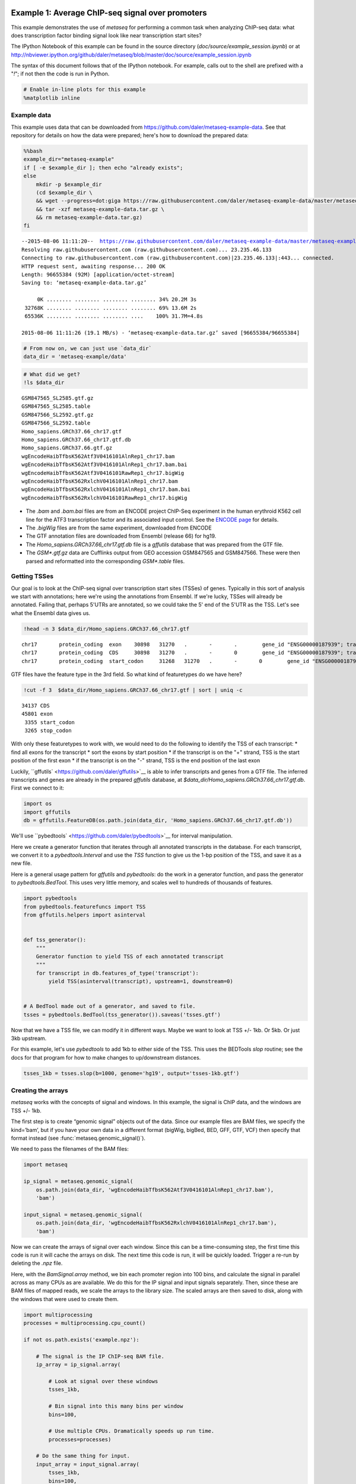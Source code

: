 .. _example_session:
Example 1: Average ChIP-seq signal over promoters
=================================================

This example demonstrates the use of `metaseq` for performing a common
task when analyzing ChIP-seq data: what does transcription factor
binding signal look like near transcription start sites?

The IPython Notebook of this example can be found in the source
directory (`doc/source/example_session.ipynb`) or at
http://nbviewer.ipython.org/github/daler/metaseq/blob/master/doc/source/example\_session.ipynb

The syntax of this document follows that of the IPython notebook. For
example, calls out to the shell are prefixed with a "`!`\ "; if not
then the code is run in Python.

.. code:: python

    # Enable in-line plots for this example
    %matplotlib inline
Example data
------------

This example uses data that can be downloaded from
https://github.com/daler/metaseq-example-data. See that repository for
details on how the data were prepared; here's how to download the
prepared data:

.. code:: python

    %%bash
    example_dir="metaseq-example"
    if [ -e $example_dir ]; then echo "already exists";
    else
        mkdir -p $example_dir
        (cd $example_dir \
        && wget --progress=dot:giga https://raw.githubusercontent.com/daler/metaseq-example-data/master/metaseq-example-data.tar.gz \
        && tar -xzf metaseq-example-data.tar.gz \
        && rm metaseq-example-data.tar.gz)
    fi

.. parsed-literal::

    --2015-08-06 11:11:20--  https://raw.githubusercontent.com/daler/metaseq-example-data/master/metaseq-example-data.tar.gz
    Resolving raw.githubusercontent.com (raw.githubusercontent.com)... 23.235.46.133
    Connecting to raw.githubusercontent.com (raw.githubusercontent.com)|23.235.46.133|:443... connected.
    HTTP request sent, awaiting response... 200 OK
    Length: 96655384 (92M) [application/octet-stream]
    Saving to: ‘metaseq-example-data.tar.gz’
    
         0K ........ ........ ........ ........ 34% 20.2M 3s
     32768K ........ ........ ........ ........ 69% 13.6M 2s
     65536K ........ ........ ........ ....    100% 31.7M=4.8s
    
    2015-08-06 11:11:26 (19.1 MB/s) - ‘metaseq-example-data.tar.gz’ saved [96655384/96655384]
    


.. code:: python

    # From now on, we can just use `data_dir`
    data_dir = 'metaseq-example/data'
.. code:: python

    # What did we get?
    !ls $data_dir

.. parsed-literal::

    GSM847565_SL2585.gtf.gz
    GSM847565_SL2585.table
    GSM847566_SL2592.gtf.gz
    GSM847566_SL2592.table
    Homo_sapiens.GRCh37.66_chr17.gtf
    Homo_sapiens.GRCh37.66_chr17.gtf.db
    Homo_sapiens.GRCh37.66.gtf.gz
    wgEncodeHaibTfbsK562Atf3V0416101AlnRep1_chr17.bam
    wgEncodeHaibTfbsK562Atf3V0416101AlnRep1_chr17.bam.bai
    wgEncodeHaibTfbsK562Atf3V0416101RawRep1_chr17.bigWig
    wgEncodeHaibTfbsK562RxlchV0416101AlnRep1_chr17.bam
    wgEncodeHaibTfbsK562RxlchV0416101AlnRep1_chr17.bam.bai
    wgEncodeHaibTfbsK562RxlchV0416101RawRep1_chr17.bigWig


-  The `.bam` and `.bam.bai` files are from an ENCODE project
   ChIP-Seq experiment in the human erythroid K562 cell line for the
   ATF3 transcription factor and its associated input control. See the
   `ENCODE
   page <https://www.encodeproject.org/experiments/ENCSR000DOG/>`__ for
   details.

-  The `.bigWig` files are from the same experiment, downloaded from
   ENCODE

-  The GTF annotation files are downloaded from Ensembl (release 66) for
   hg19.

-  The `Homo_sapiens.GRCh37.66_chr17.gtf.db` file is a `gffutils`
   database that was prepared from the GTF file.

-  The `GSM*.gtf.gz` data are Cufflinks output from GEO accession
   GSM847565 and GSM847566. These were then parsed and reformatted into
   the corresponding `GSM*.table` files.

Getting TSSes
-------------

Our goal is to look at the ChIP-seq signal over transcription start
sites (TSSes) of genes. Typically in this sort of analysis we start with
annotations; here we're using the annotations from Ensembl. If we're
lucky, TSSes will already be annotated. Failing that, perhaps 5'UTRs are
annotated, so we could take the 5' end of the 5'UTR as the TSS. Let's
see what the Ensembl data gives us.

.. code:: python

    !head -n 3 $data_dir/Homo_sapiens.GRCh37.66_chr17.gtf

.. parsed-literal::

    chr17	protein_coding	exon	30898	31270	.	-	.	 gene_id "ENSG00000187939"; transcript_id "ENST00000343572"; exon_number "1"; gene_name "DOC2B"; gene_biotype "protein_coding"; transcript_name "DOC2B-201";
    chr17	protein_coding	CDS	30898	31270	.	-	0	 gene_id "ENSG00000187939"; transcript_id "ENST00000343572"; exon_number "1"; gene_name "DOC2B"; gene_biotype "protein_coding"; transcript_name "DOC2B-201"; protein_id "ENSP00000343665";
    chr17	protein_coding	start_codon	31268	31270	.	-	0	 gene_id "ENSG00000187939"; transcript_id "ENST00000343572"; exon_number "1"; gene_name "DOC2B"; gene_biotype "protein_coding"; transcript_name "DOC2B-201";


GTF files have the feature type in the 3rd field. So what kind of
featuretypes do we have here?

.. code:: python

    !cut -f 3  $data_dir/Homo_sapiens.GRCh37.66_chr17.gtf | sort | uniq -c

.. parsed-literal::

      34137 CDS
      45801 exon
       3355 start_codon
       3265 stop_codon


With only these featuretypes to work with, we would need to do the
following to identify the TSS of each transcript: \* find all exons for
the transcript \* sort the exons by start position \* if the transcript
is on the "+" strand, TSS is the start position of the first exon \* if
the transcript is on the "-" strand, TSS is the end position of the last
exon

Luckily, ``gffutils` <https://github.com/daler/gffutils>`__ is able to
infer transcripts and genes from a GTF file. The inferred transcripts
and genes are already in the prepared `gffutils` database, at
`$data_dir/Homo_sapiens.GRCh37.66_chr17.gtf.db`. First we connect to
it:

.. code:: python

    import os
    import gffutils
    db = gffutils.FeatureDB(os.path.join(data_dir, 'Homo_sapiens.GRCh37.66_chr17.gtf.db'))
We'll use ``pybedtools` <https://github.com/daler/pybedtools>`__ for
interval manipulation.

Here we create a generator function that iterates through all annotated
transcripts in the database. For each transcript, we convert it to a
`pybedtools.Interval` and use the `TSS` function to give us the 1-bp
position of the TSS, and save it as a new file.

Here is a general usage pattern for `gffutils` and `pybedtools`: do
the work in a generator function, and pass the generator to
`pybedtools.BedTool`. This uses very little memory, and scales well to
hundreds of thousands of features.

.. code:: python

    import pybedtools
    from pybedtools.featurefuncs import TSS
    from gffutils.helpers import asinterval
    
    
    def tss_generator():
        """
        Generator function to yield TSS of each annotated transcript
        """
        for transcript in db.features_of_type('transcript'):
            yield TSS(asinterval(transcript), upstream=1, downstream=0)
    
            
    # A BedTool made out of a generator, and saved to file.
    tsses = pybedtools.BedTool(tss_generator()).saveas('tsses.gtf')
Now that we have a TSS file, we can modify it in different ways. Maybe
we want to look at TSS +/- 1kb. Or 5kb. Or just 3kb upstream.

For this example, let's use `pybedtools` to add 1kb to either side of
the TSS. This uses the BEDTools `slop` routine; see the docs for that
program for how to make changes to up/downstream distances.

.. code:: python

    tsses_1kb = tsses.slop(b=1000, genome='hg19', output='tsses-1kb.gtf')
Creating the arrays
-------------------

`metaseq` works with the concepts of signal and windows. In this
example, the signal is ChIP data, and the windows are TSS +/- 1kb.

The first step is to create “genomic signal” objects out of the data.
Since our example files are BAM files, we specify the kind=’bam’, but if
you have your own data in a different format (bigWig, bigBed, BED, GFF,
GTF, VCF) then specify that format instead (see
:func:`metaseq.genomic_signal()`).

We need to pass the filenames of the BAM files:

.. code:: python

    import metaseq
    
    ip_signal = metaseq.genomic_signal(
        os.path.join(data_dir, 'wgEncodeHaibTfbsK562Atf3V0416101AlnRep1_chr17.bam'),
        'bam')
    
    input_signal = metaseq.genomic_signal(
        os.path.join(data_dir, 'wgEncodeHaibTfbsK562RxlchV0416101AlnRep1_chr17.bam'),
        'bam')
Now we can create the arrays of signal over each window. Since this can
be a time-consuming step, the first time this code is run it will cache
the arrays on disk. The next time this code is run, it will be quickly
loaded. Trigger a re-run by deleting the `.npz` file.

Here, with the `BamSignal.array` method, we bin each promoter region
into 100 bins, and calculate the signal in parallel across as many CPUs
as are available. We do this for the IP signal and input signals
separately. Then, since these are BAM files of mapped reads, we scale
the arrays to the library size. The scaled arrays are then saved to
disk, along with the windows that were used to create them.

.. code:: python

    import multiprocessing
    processes = multiprocessing.cpu_count()
    
    if not os.path.exists('example.npz'):
    
        # The signal is the IP ChIP-seq BAM file.
        ip_array = ip_signal.array(
            
            # Look at signal over these windows
            tsses_1kb,
            
            # Bin signal into this many bins per window
            bins=100,
            
            # Use multiple CPUs. Dramatically speeds up run time.
            processes=processes)
        
        # Do the same thing for input.
        input_array = input_signal.array(
            tsses_1kb,
            bins=100,
            processes=processes)
    
        # Normalize to library size. The values in the array
        # will be in units of "reads per million mapped reads"
        ip_array /= ip_signal.mapped_read_count() / 1e6
        input_array /= input_signal.mapped_read_count() / 1e6
    
        # Cache to disk. The data will be saved as "example.npz" and "example.features".
        metaseq.persistence.save_features_and_arrays(
            features=tsses,
            arrays={'ip': ip_array, 'input': input_array},
            prefix='example',
            link_features=True,
            overwrite=True)
        
Loading the arrays
------------------

Now that we’ve saved to disk, at any time in the future we can load the
data without having to regenerate them:

.. code:: python

    features, arrays = metaseq.persistence.load_features_and_arrays(prefix='example')
Let’s do some double-checks.

.. code:: python

    # How many features?
    assert len(features) == 5708
    
    # This ought to be exactly the same as the number of features in `tsses_1kb.gtf`
    assert len(features) == len(tsses_1kb) == 5708
    
    # This shows that `arrays` acts like a dictionary
    assert sorted(arrays.keys()) == ['input', 'ip']
    
    # This shows that the IP and input arrays have one row per feature, and one column per bin
    assert arrays['ip'].shape == (5708, 100) == arrays['input'].shape
Line plot of average signal
---------------------------

Now that we have NumPy arrays of signal over windows, there’s a lot we
can do. One easy thing is to simply plot the mean signal of IP and of
input. Let’s construct meaningful values for the x-axis, from -1000 to
+1000 over 100 bins. We'll do this with a NumPy array.

.. code:: python

    import numpy as np
    x = np.linspace(-1000, 1000, 100)
Then plot, using standard ``matplotlib` <http://matplotlib.org/>`__
commands:

.. code:: python

    # Import plotting tools
    from matplotlib import pyplot as plt
    
    
    # Create a figure and axes
    fig = plt.figure()
    ax = fig.add_subplot(111)
    
    
    # Plot the IP:
    ax.plot(
        # use the x-axis values we created
        x,
        
        # axis=0 takes the column-wise mean, so with 
        # 100 columns we'll have 100 means to plot
        arrays['ip'].mean(axis=0),
        
        # Make it red
        color='r',
    
        # Label to show up in legend
        label='IP')
    
    
    # Do the same thing with the input
    ax.plot(
        x,
        arrays['input'].mean(axis=0),
        color='k',
        label='input')
    
    
    # Add a vertical line at the TSS, at position 0
    ax.axvline(0, linestyle=':', color='k')
    
    
    # Add labels and legend
    ax.set_xlabel('Distance from TSS (bp)')
    ax.set_ylabel('Average read coverage (per million mapped reads)')
    ax.legend(loc='best');


.. image:: example_session_files/example_session_30_0.png


Adding a heatmap
----------------

Let's work on improving this plot, one step at a time.

We don't really know if this average signal is due to a handful of
really strong peaks, or if it's moderate signal over many peaks. So one
improvement would be to include a heatmap of the signal over all the
TSSs.

First, let's create a single normalized array by subtracting input from
IP:

.. code:: python

    normalized_subtracted = arrays['ip'] - arrays['input']
`metaseq` comes with some helper functions to simplify this kind of
plotting. The `metaseq.plotutils.imshow` function is one of these;
here the arguments are described:

.. code:: python

    # Tweak some font settings so the results look nicer
    plt.rcParams['font.family'] = 'Arial'
    plt.rcParams['font.size'] = 10
    
    # the metaseq.plotutils.imshow function does a lot of work,
    # we just have to give it the right arguments:
    fig = metaseq.plotutils.imshow(
        
        # The array to plot; here, we've subtracted input from IP.
        normalized_subtracted,
        
        # X-axis to use
        x=x,
        
        # Change the default figure size to something smaller for this example
        figsize=(3, 7),
        
        # Make the colorbar limits go from 5th to 99th percentile. 
        # `percentile=True` means treat vmin/vmax as percentiles rather than
        # actual values.
        percentile=True,
        vmin=5,
        vmax=99,
        
        # Style for the average line plot (black line)
        line_kwargs=dict(color='k', label='All'),
        
        # Style for the +/- 95% CI band surrounding the 
        # average line (transparent black)
        fill_kwargs=dict(color='k', alpha=0.3),
    )


.. image:: example_session_files/example_session_35_0.png


.. code:: python

    print "asdf"


.. parsed-literal::

    asdf


Sorting the array
-----------------

The array is not very meaningful as currently sorted. We can adjust the
sorting this either by re-ordering the array before plotting, or using
the `sort_by` kwarg when calling `metaseq.plotutils.imshow`. Let's
sort the rows by their mean value:

.. code:: python

    fig = metaseq.plotutils.imshow(
        
        # These are the same arguments as above.
        normalized_subtracted,
        x=x,
        figsize=(3, 7),
        vmin=5, vmax=99,  percentile=True,
        line_kwargs=dict(color='k', label='All'),
        fill_kwargs=dict(color='k', alpha=0.3),
        
        # This is new: sort by mean signal
        sort_by=normalized_subtracted.mean(axis=1)
    )


.. image:: example_session_files/example_session_38_0.png


We can use any number of arbitrary sorting methods. For example, this
sorts the rows by the position of the highest signal in the row. Note
that the line plot, which is the column-wise average, remains unchanged
since we're still using the same data. The rows are just sorted
differently.

.. code:: python

    fig = metaseq.plotutils.imshow(
        
        # These are the same arguments as above.
        normalized_subtracted,
        x=x,
        figsize=(3, 7),
        vmin=5, vmax=99,  percentile=True,
        line_kwargs=dict(color='k', label='All'),
        fill_kwargs=dict(color='k', alpha=0.3),
        
        # This is new: sort by mean signal
        sort_by=np.argmax(normalized_subtracted, axis=1)
    )


.. image:: example_session_files/example_session_40_0.png


Customizing the axes styles
---------------------------

Let's go back to the sorted-by-mean version.

.. code:: python

    fig = metaseq.plotutils.imshow(
        normalized_subtracted,
        x=x,
        figsize=(3, 7),
        vmin=5, vmax=99,  percentile=True,
        line_kwargs=dict(color='k', label='All'),
        fill_kwargs=dict(color='k', alpha=0.3),
        sort_by=normalized_subtracted.mean(axis=1)
    )


.. image:: example_session_files/example_session_42_0.png


Now we'll make some tweaks to the plot. The figure returned by
`metaseq.plotutils.imshow` has attributes `array_axes`,
`line_axes`, and `cax`, which can be used as an easy way to get
handles to the axes for further configuration. Let's make some
additional tweaks:

.. code:: python

    # "line_axes" is our handle for working on the lower axes.
    # Add some nicer labels.
    fig.line_axes.set_ylabel('Average enrichment');
    fig.line_axes.set_xlabel('Distance from TSS (bp)');
    
    # "array_axes" is our handle for working on the upper array axes.
    # Add a nicer axis label
    fig.array_axes.set_ylabel('Transcripts on chr17')
    
    # Remove the x tick labels, since they're redundant
    # with the line axes
    fig.array_axes.set_xticklabels([])
    
    # Add a vertical line to indicate zero in both the array axes
    # and the line axes
    fig.array_axes.axvline(0, linestyle=':', color='k')
    fig.line_axes.axvline(0, linestyle=':', color='k')
    
    fig.cax.set_ylabel("Enrichment")
    fig




.. image:: example_session_files/example_session_44_0.png



Integrating with RNA-seq expression data
========================================

Often we want to compare ChIP-seq data with RNA-seq data. But RNA-seq
data typically is presented as gene ID, while ChIP-seq data is presented
as genomic coords. These can be tricky to reconcile.

We will use example data from ATF3 knockdown experiments them to subset
the ChIP signal by those TSSs that were affected by knockdown and those
that were not.

This example uses pre-processed data downloaded from GEO. We'll use a
simple (and naive) 2-fold cutoff to identify transcripts that went up,
down, or were unchanged upon ATF3 knockdown. In real-world analysis,
you'd probaby have a table from DESeq2 or edgeR analysis that you would
use instead.

RNA-seq data wrangling: loading data
------------------------------------

The `metaseq.results_table` module has tools for working with this
kind of data (for example, the `metaseq.results_table.DESeq2Results`
class). Here, we will make a generic `ResultsTable` which handles any
kind of tab-delimited data. It's important to specify the index column.
This is the column that contains the transcript IDs in these files.

.. code:: python

    from metaseq.results_table import ResultsTable
    
    control = ResultsTable(
        os.path.join(data_dir, 'GSM847565_SL2585.table'),
        import_kwargs=dict(index_col=0))
    
    knockdown = ResultsTable(
        os.path.join(data_dir, 'GSM847566_SL2592.table'),
        import_kwargs=dict(index_col=0))

`metaseq.results_table.ResultsTable` objects are wrappers around
`pandas.DataFrame` objects, so if you already know `pandas` you know
how to manipulate these objects. The `pandas.DataFrame` is always
available as the `data` attribute.

Here are the first 5 rows of the `control` object, which show that the
index is `id`, which are Ensembl transcript IDs, and there are two
columns, `score` and `fpkm`:

.. code:: python

    # ---------------------------------------------------------
    # Inspect results to see what we're working with
    
    print len(control.data)
    control.data.head()

.. parsed-literal::

    85699




.. raw:: html

    <div style="max-height:1000px;max-width:1500px;overflow:auto;">
    <table border="1" class="dataframe">
      <thead>
        <tr style="text-align: right;">
          <th></th>
          <th>score</th>
          <th>fpkm</th>
        </tr>
        <tr>
          <th>id</th>
          <th></th>
          <th></th>
        </tr>
      </thead>
      <tbody>
        <tr>
          <th>ENST00000456328</th>
          <td> 108.293111</td>
          <td> 1.118336</td>
        </tr>
        <tr>
          <th>ENST00000515242</th>
          <td>  87.233019</td>
          <td> 0.830617</td>
        </tr>
        <tr>
          <th>ENST00000518655</th>
          <td> 175.175609</td>
          <td> 2.367682</td>
        </tr>
        <tr>
          <th>ENST00000473358</th>
          <td> 343.232679</td>
          <td> 9.795265</td>
        </tr>
        <tr>
          <th>ENST00000408384</th>
          <td>   0.000000</td>
          <td> 0.000000</td>
        </tr>
      </tbody>
    </table>
    </div>



RNA-seq data wrangling: aligning RNA-seq data with ChIP-seq data
----------------------------------------------------------------

We should ensure that `control` and `knockdown` have their
transcript IDs in the same order as the rows in the heatmap array, and
that they only contain transcript IDs from chr17.

The `ResultsTable.reindex_to` method is very useful for this -- it
takes a `pybedtools.BedTool` object and re-indexes the underlying
dataframe so that the order of the dataframe matches the order of the
features in the file. In this way we can re-align RNA-seq data to
ChIP-seq data for more direct comparison.

Remember the `tsses_1kb` object that we used to create the array? That
defined the order of the rows in the array. We can use that to re-index
the dataframes. Let's look at the first line from that file to see how
the transcript ID information is stored:

.. code:: python

    # ---------------------------------------------------------
    # Inspect the GTF file originally used to create the array
    
    print tsses_1kb[0]


.. parsed-literal::

    chr17	gffutils_derived	transcript	37025255	37027255	.	+	.	transcript_id "ENST00000318008"; gene_id "ENSG00000002834";
    


The Ensembl transcript ID is stored in the `transcript_id` field of
the GTF attributes:

::

    transcript_id "ENST00000318008"; gene_id "ENSG00000002834";

The `ResultsTable` is indexed by transcript ID. Note that DESeq2 and
edgeR results are typically indexed by gene, rather than trancscript,
ID. So when working with your own data, be sure to select the GTF
attribute whose values will be found in the `ResultsTable` index.

Here, we tell the `ResultsTable.reindex_to` method which attribute it
should pay attention to when realigning the data:

.. code:: python

    # ---------------------------------------------------------
    # Re-align the ResultsTables to match the GTF file
    control = control.reindex_to(tsses, attribute='transcript_id')
    knockdown = knockdown.reindex_to(tsses, attribute='transcript_id')
Note that we now have a different order -- the first 5 rows are now
different compared to when we checked before.

Also, the number of rows in the table has decreased dramatically. Recall
that `tsses_1kb` only contained features from chr17. The original data
table had all transcripts. By reindexing the table to match the
`tsses_1kb`, we lose all of the non-chr17 transcripts.

.. code:: python

    print len(control)
    control.data.head()

.. parsed-literal::

    5708




.. raw:: html

    <div style="max-height:1000px;max-width:1500px;overflow:auto;">
    <table border="1" class="dataframe">
      <thead>
        <tr style="text-align: right;">
          <th></th>
          <th>score</th>
          <th>fpkm</th>
        </tr>
        <tr>
          <th>id</th>
          <th></th>
          <th></th>
        </tr>
      </thead>
      <tbody>
        <tr>
          <th>ENST00000318008</th>
          <td> 433.958279</td>
          <td> 19.246250</td>
        </tr>
        <tr>
          <th>ENST00000419929</th>
          <td>        NaN</td>
          <td>       NaN</td>
        </tr>
        <tr>
          <th>ENST00000433206</th>
          <td>  40.938322</td>
          <td>  0.328118</td>
        </tr>
        <tr>
          <th>ENST00000435347</th>
          <td> 450.179142</td>
          <td> 21.655531</td>
        </tr>
        <tr>
          <th>ENST00000443937</th>
          <td> 451.761068</td>
          <td> 21.905318</td>
        </tr>
      </tbody>
    </table>
    </div>



Also note that second transcript, with NaN values. It turns out that
transcript was not in the original RNA-seq results data table:

.. code:: python

    original_control = ResultsTable(
        os.path.join(data_dir, 'GSM847565_SL2585.table'),
        import_kwargs=dict(index_col=0))
    
    'ENST00000419929' in original_control.data.index



.. parsed-literal::

    False



This may be because the experiment from GEO used something other than
Ensembl annotations when running the analysis. It's actually not clear
from the GEO entry what they used. Anyway, in order to make sure the
rows in the table match the rows in the array, NaNs are added as values.

Let's do some double-checks to make sure things are set up correctly:

.. code:: python

    # Everything should be the same length
    assert len(control.data) == len(knockdown.data) == len(tsses_1kb) == 5708
    
    # Spot-check some values to make sure the GTF file and the DataFrame match up.
    assert tsses[0]['transcript_id'] == control.data.index[0]
    assert tsses[100]['transcript_id'] == control.data.index[100]
    assert tsses[5000]['transcript_id'] == control.data.index[5000]

RNA-seq data wrangling: join control and knockdown data
-------------------------------------------------------

Now for some more data-wrangling. We'll use basic
``pandas` <http://pandas.pydata.org/>`__ operations to merge the
control and knockdown data together into a single table. We'll also
create a new log2foldchange column.

.. code:: python

    # Join the dataframes and create a new pandas.DataFrame.
    data = control.data.join(knockdown.data, lsuffix='_control', rsuffix='_knockdown')
    
    # Add a log2 fold change variable
    data['log2foldchange'] = np.log2(data.fpkm_knockdown / data.fpkm_control)
    data.head()




.. raw:: html

    <div style="max-height:1000px;max-width:1500px;overflow:auto;">
    <table border="1" class="dataframe">
      <thead>
        <tr style="text-align: right;">
          <th></th>
          <th>score_control</th>
          <th>fpkm_control</th>
          <th>score_knockdown</th>
          <th>fpkm_knockdown</th>
          <th>log2foldchange</th>
        </tr>
        <tr>
          <th>id</th>
          <th></th>
          <th></th>
          <th></th>
          <th></th>
          <th></th>
        </tr>
      </thead>
      <tbody>
        <tr>
          <th>ENST00000318008</th>
          <td> 433.958279</td>
          <td> 19.246250</td>
          <td> 386.088132</td>
          <td> 13.529179</td>
          <td>-0.508503</td>
        </tr>
        <tr>
          <th>ENST00000419929</th>
          <td>        NaN</td>
          <td>       NaN</td>
          <td>        NaN</td>
          <td>       NaN</td>
          <td>      NaN</td>
        </tr>
        <tr>
          <th>ENST00000433206</th>
          <td>  40.938322</td>
          <td>  0.328118</td>
          <td> 181.442415</td>
          <td>  2.517192</td>
          <td> 2.939529</td>
        </tr>
        <tr>
          <th>ENST00000435347</th>
          <td> 450.179142</td>
          <td> 21.655531</td>
          <td> 436.579186</td>
          <td> 19.617419</td>
          <td>-0.142600</td>
        </tr>
        <tr>
          <th>ENST00000443937</th>
          <td> 451.761068</td>
          <td> 21.905318</td>
          <td> 431.172759</td>
          <td> 18.859090</td>
          <td>-0.216021</td>
        </tr>
      </tbody>
    </table>
    </div>



We can investigate some basic stats:

.. code:: python

    # ---------------------------------------------------------
    # How many transcripts on chr17 changed expression?
    
    print "up:", sum(data.log2foldchange > 1)
    print "down:", sum(data.log2foldchange < -1)


.. parsed-literal::

    up: 735
    down: 514


Integrating RNA-seq data with the heatmap
-----------------------------------------

Let's return to the heatmap. In addition to the average coverage line we
already have, we'd like to add additional lines in another panel. The
`metaseq.plotutils.imshow` function is very flexible, and uses
`matplotlib.gridspec` for organizing the axes. This means we can ask
for an additional axes by overriding the default `height_ratios`
tuple, using `(3, 1, 1)`. This says to make 3 axes, where the first
one is 3x the height of the other two.

.. code:: python

    fig = metaseq.plotutils.imshow(
        # Same as before...
        normalized_subtracted,
        x=x,
        figsize=(3, 7),
        vmin=5, vmax=99,  percentile=True,
        line_kwargs=dict(color='k', label='All'),
        fill_kwargs=dict(color='k', alpha=0.3),
        sort_by=normalized_subtracted.mean(axis=1),
        
        
        # Default was (3,1); here we add another number 
        height_ratios=(3, 1, 1)
    )
    
    # `fig.gs` contains the `matplotlib.gridspec.GridSpec` object,
    # so we can now create the new axes.
    bottom_axes = plt.subplot(fig.gs[2, 0])



.. image:: example_session_files/example_session_66_0.png


The `metaseq.plotutils.ci_plot` function takes an array and plots the
mean signal +/- 95% CI bands. This was actually called automatically
before for our line plot of average signal across all TSSes.

Now, let's create a custom plot that separates TSSes into up, down, and
unchanged in the ATF3 knockdown.

Importantly, since we've aligned the RNA-seq data table and the array,
we can calculate subsets in the RNA-seq data (as boolean indexes) and
use those same indexes into the array itself.

For clarity, let's split up each step separately for the upregulated
genes.

.. code:: python

    # This is a pandas.Series, True where the log2foldchange was >1
    upregulated = (data.log2foldchange > 1)
    upregulated



.. parsed-literal::

    id
    ENST00000318008    False
    ENST00000419929    False
    ENST00000433206     True
    ENST00000435347    False
    ENST00000443937    False
    ENST00000359238    False
    ENST00000393405     True
    ENST00000439357    False
    ENST00000452859     True
    ENST00000003834     True
    ENST00000379061    False
    ENST00000457710    False
    ENST00000003607    False
    ENST00000540200     True
    ENST00000158166     True
    ...
    ENST00000562182    False
    ENST00000564549    False
    ENST00000566140    False
    ENST00000566930    False
    ENST00000567452    False
    ENST00000569893    False
    ENST00000569279    False
    ENST00000565271    False
    ENST00000567351    False
    ENST00000569284    False
    ENST00000569543    False
    ENST00000565120    False
    ENST00000562555    False
    ENST00000570002    False
    ENST00000565472    False
    Name: log2foldchange, Length: 5708, dtype: bool



.. code:: python

    # This gets us the underlying boolean NumPy array which we
    # can use to subset the array
    index = upregulated.values
    index



.. parsed-literal::

    array([False, False,  True, ..., False, False, False], dtype=bool)



.. code:: python

    # This is the subset of the array where the TSS of the transcript
    # went up in the ATF3 knockdown
    upregulated_chipseq_signal = normalized_subtracted[index, :]
    upregulated_chipseq_signal



.. parsed-literal::

    array([[ 1.03915645, -1.84141782,  0.03746102, ..., -1.84141782,
             3.11746936,  3.11746936],
           [-1.84141782,  2.07831291,  0.        , ...,  1.03915645,
             1.03915645, -2.88057427],
           [-2.88057427,  2.07831291,  2.07831291, ...,  0.        ,
             1.03915645, -1.84141782],
           ..., 
           [ 1.03915645, -1.84141782,  1.27605155, ...,  0.        ,
             0.        , -2.88057427],
           [ 0.        , -2.88057427,  0.        , ..., -0.80226136,
             1.86838231,  4.15662582],
           [ 0.        ,  0.        ,  0.        , ..., -1.84141782,
            -1.84141782, -8.64172281]])



.. code:: python

    # We can combine the above steps into the following:
    subset = normalized_subtracted[(data.log2foldchange > 1).values, :]
Now we just use the same technique for the up, down, and unchanged
transcripts. Each one of them gets passed to the `ci_plot` method,
which plots the line in the color we specify (`line_kwargs`,
`fill_kwargs`) on the axes we specify (`bottom_axes`).

.. code:: python

    # Signal over TSSs of transcripts that were activated upon knockdown.
    metaseq.plotutils.ci_plot(
        x,
        normalized_subtracted[(data.log2foldchange > 1).values, :],
        line_kwargs=dict(color='#fe9829', label='up'),
        fill_kwargs=dict(color='#fe9829', alpha=0.3),
        ax=bottom_axes)
    
    # Signal over TSSs of transcripts that were repressed upon knockdown
    metaseq.plotutils.ci_plot(
        x,
        normalized_subtracted[(data.log2foldchange < -1).values, :],
        line_kwargs=dict(color='#8e3104', label='down'),
        fill_kwargs=dict(color='#8e3104', alpha=0.3),
        ax=bottom_axes)
    
    # Signal over TSSs tof transcripts that did not change upon knockdown
    metaseq.plotutils.ci_plot(
        x,
        normalized_subtracted[((data.log2foldchange >= -1) & (data.log2foldchange <= 1)).values, :],
        line_kwargs=dict(color='.5', label='unchanged'),
        fill_kwargs=dict(color='.5', alpha=0.3),
        ax=bottom_axes);
Finally, we do some cleaning up to make the figure look nicer (axes
labels, legend, vertical lines at zero):

.. code:: python

    # Clean up redundant x tick labels, and add axes labels
    fig.line_axes.set_xticklabels([])
    fig.array_axes.set_xticklabels([])
    fig.line_axes.set_ylabel('Average\nenrichement')
    fig.array_axes.set_ylabel('Transcripts on chr17')
    bottom_axes.set_ylabel('Average\nenrichment')
    bottom_axes.set_xlabel('Distance from TSS (bp)')
    fig.cax.set_ylabel('Enrichment')
    
    # Add the vertical lines for TSS position to all axes
    for ax in [fig.line_axes, fig.array_axes, bottom_axes]:
        ax.axvline(0, linestyle=':', color='k')
    
    # Nice legend
    bottom_axes.legend(loc='best', frameon=False, fontsize=8, labelspacing=.3, handletextpad=0.2)
    fig.subplots_adjust(left=0.3, right=0.8, bottom=0.05)
    fig



.. image:: example_session_files/example_session_75_0.png



We can save the figure to disk in different formats for manuscript
preparation:

.. code:: python

    fig.savefig('demo.png')
    fig.savefig('demo.svg')
It appears that transcripts unchanged by ATF3 knockdown have the
strongest ChIP signal. Transcripts that went up upon knockdown (that is,
ATF3 normally represses them) had a slightly higher signal than those
transcripts that went down (normally activated by ATF3).

Interestingly, even though we used a crude cutoff of 2-fold for a single
replicate, and we only looked at chr17, the direction of the
relationship we see here -- where ATF3-repressed genes have a higher
signal than ATF3-activated -- is consistent with ATF3's known repressive
role.

Extras
======

This section shows some examples of more advanced `metaseq` usage
without as much explanatory text as above. More knowledge about
`pandas`, `numpy`, and `matplotlib` are expected here. For further
details, see the `metaseq` docs and source code for the functions used
below.

K-means clustering of ChIP-seq signal
-------------------------------------

Note that K-means clustering is non-deterministic -- running it multiple
times will give different clusters since the initial state is set
randomly.

.. code:: python

    # K-means input data should be normalized (mean=0, stddev=1)
    from sklearn import preprocessing
    X_scaled = preprocessing.scale(normalized_subtracted)
    
    k = 4
    
    ind, breaks = metaseq.plotutils.new_clustered_sortind(
        
        # The array to cluster
        X_scaled,
        
        # Within each cluster, how the rows should be sorted
        row_key=np.mean,
        
        # How each cluster should be sorted
        cluster_key=np.median,
        
        # Number of clusters
        k=k)
.. code:: python

    # Plot the heatmap again
    fig = metaseq.plotutils.imshow(
        normalized_subtracted,
        x=x,
        figsize=(3, 9),
        vmin=5, vmax=99,  percentile=True,
        line_kwargs=dict(color='k', label='All'),
        fill_kwargs=dict(color='k', alpha=0.3), 
        
        # A little tricky: `sort_by` expects values to sort by
        # (say, expression values). But we've pre-calculated 
        # our actual sort index based on clusters, so we transform
        # it like this
        sort_by=np.argsort(ind),
        
        # This adds a "strip" axes on the right side, useful
        # for adding extra information. We'll add cluster color
        # codes here.
        strip=True,
    )
    
    # De-clutter by hiding labels
    plt.setp(
        fig.strip_axes.get_yticklabels() 
        + fig.strip_axes.get_xticklabels()
        + fig.array_axes.get_xticklabels(),
        visible=False)
    
    # 
    fig.line_axes.set_ylabel('Average\nenrichement')
    fig.array_axes.set_ylabel('Transcripts on chr17')
    fig.strip_axes.yaxis.set_label_position('right')
    fig.strip_axes.set_ylabel('Cluster')
    fig.cax.set_ylabel('Enrichment')
    
    # Make colors
    import matplotlib
    cmap = matplotlib.cm.Spectral
    colors = cmap(np.arange(k) / float(k))
    
    # This figure will contain average signal for each cluster
    fig2 = plt.figure(figsize=(10,3))
    
    
    last_break = 0
    cluster_number = 1
    n_panel_rows = 1
    n_panel_cols = k
    for color, this_break in zip(colors, breaks):
        if cluster_number == 1:
            sharex = None
            sharey = None
        else:
            sharex = fig2.axes[0]
            sharey = fig2.axes[0]
            
        ax = fig2.add_subplot(
            n_panel_rows,
            n_panel_cols,
            cluster_number,
            sharex=sharex,
            sharey=sharey)
        
        # The y position is somewhat tricky: the array was 
        # displayed using matplotlib.imshow with the argument 
        # `origin="lower"`, which means the row in the plot at y=0
        # corresponds to the last row in the array (index=-1).
        # But the  breaks are in array coordinates. So we convert
        # them by subtracting from the total array size.
        xpos = 0
        width = 1
        ypos = len(normalized_subtracted) - this_break
        height = this_break - last_break   
        rect = matplotlib.patches.Rectangle(
            (xpos, ypos), width=width, height=height, color=color)
        fig.strip_axes.add_patch(rect)
        fig.array_axes.axhline(ypos, color=color, linewidth=2)
    
        chunk = normalized_subtracted[last_break:this_break]
        
        metaseq.plotutils.ci_plot(
            x,
            chunk,
            ax=ax,
            line_kwargs=dict(color=color),
            fill_kwargs=dict(color=color, alpha=0.3),
            )
        ax.axvline(0, color='k', linestyle=':')
        ax.set_title('cluster %s\n(N=%s)' % (cluster_number, len(chunk)))
        cluster_number += 1
        last_break = this_break
          


.. image:: example_session_files/example_session_82_0.png



.. image:: example_session_files/example_session_82_1.png


Scatterplots of RNA-seq and ChIP-seq signal
-------------------------------------------

More examples of integrating ChIP-seq and RNA-seq. This uses the
`data` dataframe created above, which contains RNA-seq data aligned
with the ChIP-seq array.

.. code:: python

    # Convert to ResultsTable so we can take advantage of its
    # `scatter` method
    rt = ResultsTable(data)
    
    # Get the up/down regulated
    up = rt.log2foldchange > 1
    dn = rt.log2foldchange < -1
    
    # Go back to the ChIP-seq data and create a boolean array
    # that is True only for the top TSSes with the strongest
    # mean signal
    tss_means = normalized_subtracted.mean(axis=1)
    strongest_signal = np.zeros(len(tss_means)) == 1
    strongest_signal[np.argsort(tss_means)[-25:]] = True
    
    rt.scatter(
        x='fpkm_control',
        y='fpkm_knockdown',
        xfunc=np.log1p,
        yfunc=np.log1p,
        genes_to_highlight=[
            (up, dict(color='#da3b3a', alpha=0.8)),
            (dn, dict(color='#00748e', alpha=0.8)),
            (strongest_signal, dict(color='k', s=50, alpha=1)),
                                
        ],
        general_kwargs=dict(marker='.', color='0.5', alpha=0.2, s=5),
        one_to_one=dict(color='r', linestyle=':')
    );


.. image:: example_session_files/example_session_84_0.png


.. code:: python

    # Perhaps a better analysis would be to plot average
    # ChIP-seq signal vs log2foldchange directly. In an imaginary 
    # world where biology is simple, we might expect TSSes with stronger
    # log2foldchange upon knockdown to have stronger ChIP-seq signal
    # in the control.
    #
    # To take advantage of the `scatter` method of ResultsTable objects,
    # we simply add the TSS signal means as another variable in the
    # dataframe. Then we can refer to it by name in `scatter`.
    #
    # We'll also use the same colors and genes to highlight from
    # above.
    
    rt.data['tss_means'] = tss_means
    rt.scatter(
        x='log2foldchange',
        y='tss_means',
        genes_to_highlight=[
            (up, dict(color='#da3b3a', alpha=0.8)),
            (dn, dict(color='#00748e', alpha=0.8)),
            (strongest_signal, dict(color='k', s=50, alpha=1)),                       
        ],
        general_kwargs=dict(marker='.', color='0.5', alpha=0.2, s=5),
        yfunc=np.log2);


.. image:: example_session_files/example_session_85_0.png

